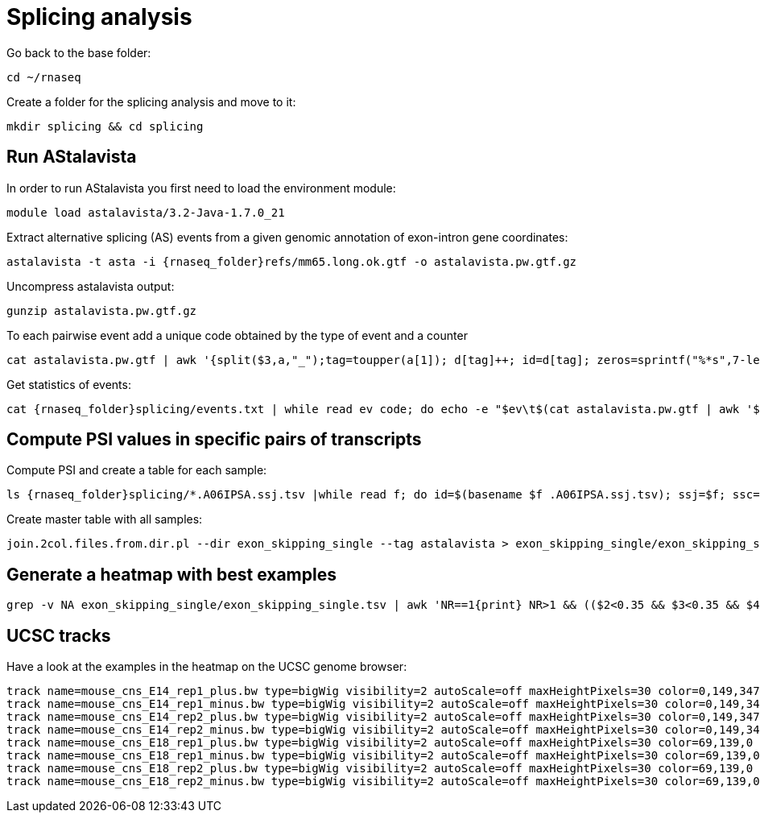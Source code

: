 = Splicing analysis

Go back to the base folder:

[source,cmd]
----
cd ~/rnaseq
----

Create a folder for the splicing analysis and move to it:

[source,cmd]
----
mkdir splicing && cd splicing
----

== Run AStalavista

In order to run AStalavista you first need to load the environment module:

[source,cmd]
----
module load astalavista/3.2-Java-1.7.0_21
----

Extract alternative splicing (AS) events from a given genomic annotation of exon-intron gene coordinates:

[source,cmd,subs="{markup-in-source}"]
----
astalavista -t asta -i {rnaseq_folder}refs/mm65.long.ok.gtf -o astalavista.pw.gtf.gz
----

Uncompress astalavista output:

[source,cmd]
----
gunzip astalavista.pw.gtf.gz
----

To each pairwise event add a unique code obtained by the type of event and a counter

[source,cmd]
----
cat astalavista.pw.gtf | awk '{split($3,a,"_");tag=toupper(a[1]); d[tag]++; id=d[tag]; zeros=sprintf("%*s",7-length(id),""); gsub(/ /, "0", zeros); print $0"event_id \"PW"(tag)(zeros)(id)"\";"}' > astalavista.pw.id.gtf
----

Get statistics of events:

[source,cmd,subs="{markup-in-source}"]
----
cat {rnaseq_folder}splicing/events.txt | while read ev code; do echo -e "$ev\t$(cat astalavista.pw.gtf | awk '$3=="as_event"' | grep -P "$code" | wc -l)"; done > events.stats.txt
----

== Compute PSI values in specific pairs of transcripts

Compute PSI and create a table for each sample:

[source,cmd,subs="{markup-in-source}"]
----
ls {rnaseq_folder}splicing/*.A06IPSA.ssj.tsv |while read f; do id=$(basename $f .A06IPSA.ssj.tsv); ssj=$f; ssc=$(echo $f | sed 's/.ssj.tsv/.ssc.tsv/'); psi.AS.events.pl --asta astalavista.pw.id.gtf --ssj $ssj --ssc $ssc -o ${id}.$(basename astalavista.pw.id.gtf) --verbose | grep exon_skipping_single |cut -f1,4> exon_skipping_single/${id}.$(basename astalavista.pw.id.gtf .gtf).tsv; done &> psi.as.log
----

Create master table with all samples:

[source,cmd]
----
join.2col.files.from.dir.pl --dir exon_skipping_single --tag astalavista > exon_skipping_single/exon_skipping_single.tsv
----

== Generate a heatmap with best examples

[source,cmd,subs="{markup-in-source}"]
----
grep -v NA exon_skipping_single/exon_skipping_single.tsv | awk 'NR==1{print} NR>1 && (($2<0.35 && $3<0.35 && $4>0.65 && $5>0.65) || ($2>0.65 && $3>0.65 && $4<0.35 && $5<0.35)){print}' | ggheatmap.R -i stdin --row_dendro --col_dendro -o exon_skipping_single/exon_skipping_single.pdf --row_metadata cp {rnaseq_folder}splicing/metadata.PWAS.tsv --merge_row_mdata_on id --row_labels exon_position,event_position
----

== UCSC tracks

Have a look at the examples in the heatmap on the UCSC genome browser:

----
track name=mouse_cns_E14_rep1_plus.bw type=bigWig visibility=2 autoScale=off maxHeightPixels=30 color=0,149,347 viewLimits=0:30 bigDataUrl=http://genome.crg.es/~epalumbo/rnaseq/2016/wgEncodeCshlLongRnaSeqCnsE14PlusRawRep1.bigWig
track name=mouse_cns_E14_rep1_minus.bw type=bigWig visibility=2 autoScale=off maxHeightPixels=30 color=0,149,347 viewLimits=0:30 bigDataUrl=http://genome.crg.es/~epalumbo/rnaseq/2016/wgEncodeCshlLongRnaSeqCnsE14MinusRawRep1.bigWig
track name=mouse_cns_E14_rep2_plus.bw type=bigWig visibility=2 autoScale=off maxHeightPixels=30 color=0,149,347 viewLimits=0:30 bigDataUrl=http://genome.crg.es/~epalumbo/rnaseq/2016/wgEncodeCshlLongRnaSeqCnsE14PlusRawRep2.bigWig
track name=mouse_cns_E14_rep2_minus.bw type=bigWig visibility=2 autoScale=off maxHeightPixels=30 color=0,149,347 viewLimits=0:30 bigDataUrl=http://genome.crg.es/~epalumbo/rnaseq/2016/wgEncodeCshlLongRnaSeqCnsE14MinusRawRep2.bigWig
track name=mouse_cns_E18_rep1_plus.bw type=bigWig visibility=2 autoScale=off maxHeightPixels=30 color=69,139,0 viewLimits=0:30 bigDataUrl=http://genome.crg.es/~epalumbo/rnaseq/2016/wgEncodeCshlLongRnaSeqCnsE18PlusRawRep1.bigWig
track name=mouse_cns_E18_rep1_minus.bw type=bigWig visibility=2 autoScale=off maxHeightPixels=30 color=69,139,0 viewLimits=0:30 bigDataUrl=http://genome.crg.es/~epalumbo/rnaseq/2016/wgEncodeCshlLongRnaSeqCnsE18MinusRawRep1.bigWig
track name=mouse_cns_E18_rep2_plus.bw type=bigWig visibility=2 autoScale=off maxHeightPixels=30 color=69,139,0 viewLimits=0:30 bigDataUrl=http://genome.crg.es/~epalumbo/rnaseq/2016/wgEncodeCshlLongRnaSeqCnsE18PlusRawRep2.bigWig
track name=mouse_cns_E18_rep2_minus.bw type=bigWig visibility=2 autoScale=off maxHeightPixels=30 color=69,139,0 viewLimits=0:30 bigDataUrl=http://genome.crg.es/~epalumbo/rnaseq/2016/wgEncodeCshlLongRnaSeqCnsE18MinusRawRep2.bigWig
----
